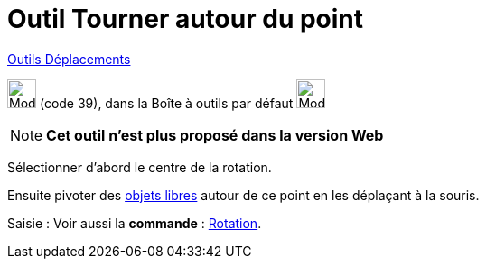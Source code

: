 = Outil Tourner autour du point
:page-en: tools/Move_around_Point
ifdef::env-github[:imagesdir: /fr/modules/ROOT/assets/images]

xref:/Déplacements.adoc[Outils Déplacements]

image:32px-Mode_moverotate.svg.png[Mode moverotate.svg,width=32,height=32] (code 39), dans la Boîte à outils par défaut
image:32px-Mode_move.svg.png[Mode move.svg,width=32,height=32]

[NOTE]
====

*Cet outil n'est plus proposé dans la version Web*

====

Sélectionner d’abord le centre de la rotation.

Ensuite pivoter des xref:/Objets_libres_dépendants_ou_auxiliaires.adoc[objets libres] autour de ce point en les
déplaçant à la souris.

[.kcode]#Saisie :# Voir aussi la *commande* : xref:/commands/Rotation.adoc[Rotation].

